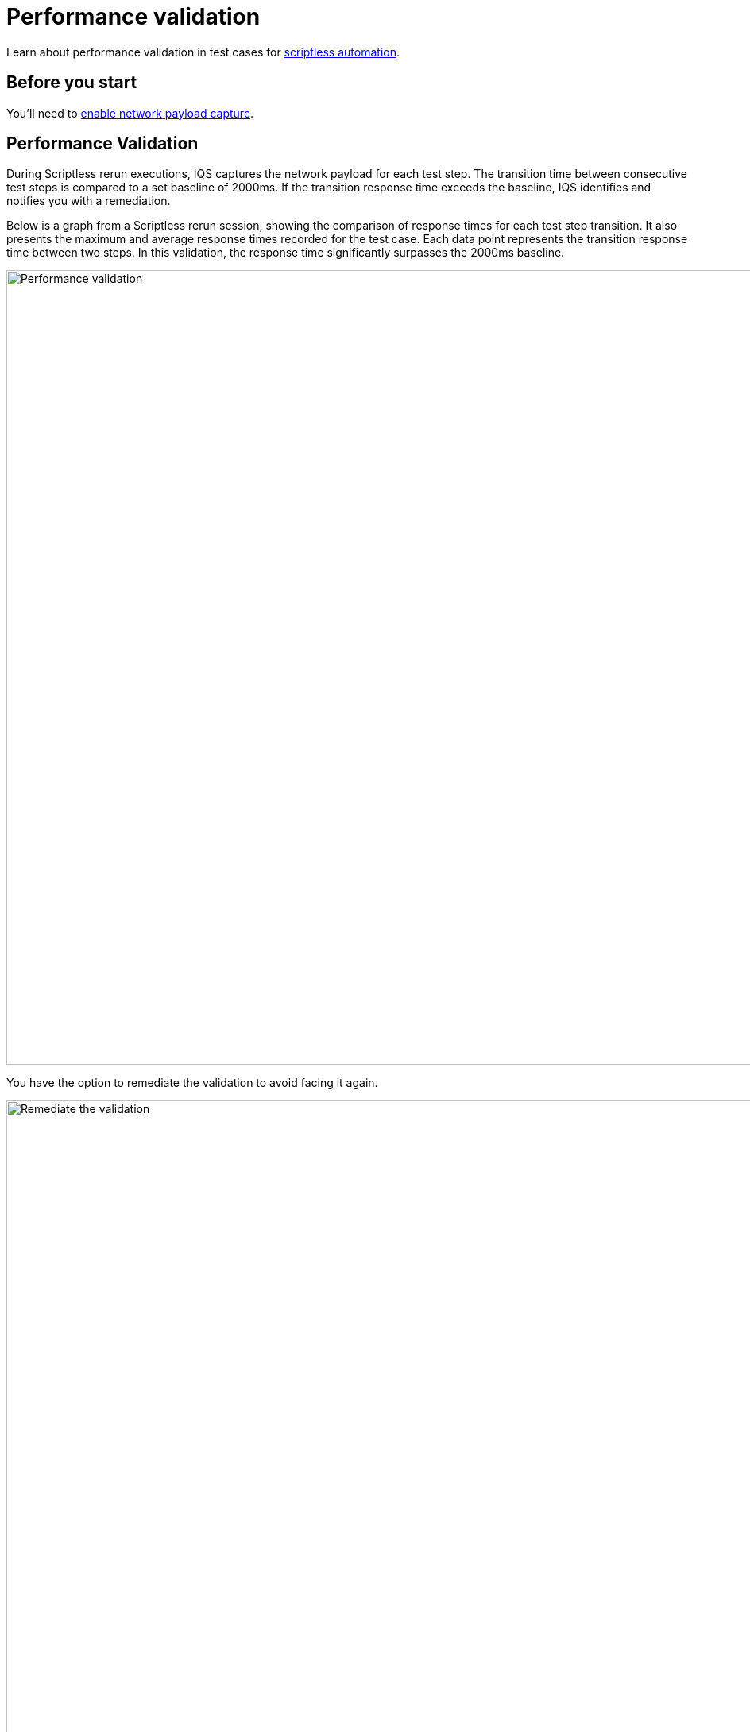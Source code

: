 = Performance validation
:navtitle: Performance validation

Learn about performance validation in test cases for xref:scriptless-automation:index.adoc[scriptless automation].

== Before you start

You'll need to xref:devices:local-devices/network-payload-capture/index.adoc[enable network payload capture].

== Performance Validation

During Scriptless rerun executions, IQS captures the network payload for each test step. The transition time between consecutive test steps is compared to a set baseline of 2000ms. If the transition response time exceeds the baseline, IQS identifies and notifies you with a remediation.

Below is a graph from a Scriptless rerun session, showing the comparison of response times for each test step transition. It also presents the maximum and average response times recorded for the test case. Each data point represents the transition response time between two steps. In this validation, the response time significantly surpasses the 2000ms baseline.

image:scriptless-automation:performance-validation.png[width=1000,alt="Performance validation"]

You have the option to remediate the validation to avoid facing it again.

image:scriptless-automation:remediate-the-validation.png[width=1000,alt="Remediate the validation"]

[width="100%",options="header"]
|===
| Action | Description

| Adjust Comparison
a| Choose from three comparison levels based on your preferences:
* **Strict**: Response time should closely match the 2000ms baseline.
* **Relaxed**: Allows the response time to exceed the baseline by up to 20%.
* **Ignored**: Disregards the response time value, ensuring it isn't raised again.
|===

